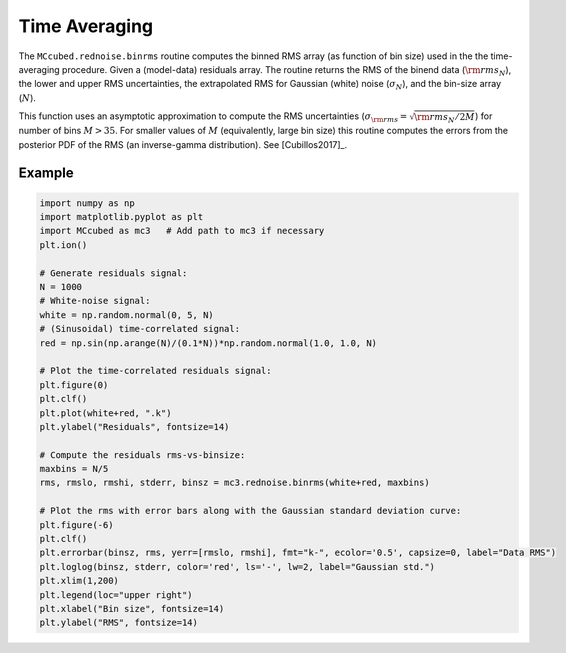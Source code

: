 .. _timeaveraging:

Time Averaging
==============

The ``MCcubed.rednoise.binrms`` routine computes the binned RMS array
(as function of bin size) used in the the time-averaging procedure.
Given a (model-data) residuals array.  The routine returns the RMS of
the binend data (:math:`{\rm rms}_N`), the lower and upper RMS
uncertainties, the extrapolated RMS for Gaussian (white) noise
(:math:`\sigma_N`), and the bin-size array (:math:`N`).

This function uses an asymptotic approximation to compute the RMS
uncertainties (:math:`\sigma_{\rm rms} = \sqrt{{\rm rms}_N / 2M}`) for
number of bins :math:`M> 35`.  For smaller values of :math:`M`
(equivalently, large bin size) this routine computes the errors from
the posterior PDF of the RMS (an inverse-gamma distribution).  See
[Cubillos2017]_.



Example
^^^^^^^

.. code-block:: python

  import numpy as np
  import matplotlib.pyplot as plt
  import MCcubed as mc3   # Add path to mc3 if necessary
  plt.ion()

  # Generate residuals signal:
  N = 1000
  # White-noise signal:
  white = np.random.normal(0, 5, N)
  # (Sinusoidal) time-correlated signal:
  red = np.sin(np.arange(N)/(0.1*N))*np.random.normal(1.0, 1.0, N)

  # Plot the time-correlated residuals signal:
  plt.figure(0)
  plt.clf()
  plt.plot(white+red, ".k")
  plt.ylabel("Residuals", fontsize=14)

  # Compute the residuals rms-vs-binsize:
  maxbins = N/5
  rms, rmslo, rmshi, stderr, binsz = mc3.rednoise.binrms(white+red, maxbins)

  # Plot the rms with error bars along with the Gaussian standard deviation curve:
  plt.figure(-6)
  plt.clf()
  plt.errorbar(binsz, rms, yerr=[rmslo, rmshi], fmt="k-", ecolor='0.5', capsize=0, label="Data RMS")
  plt.loglog(binsz, stderr, color='red', ls='-', lw=2, label="Gaussian std.")
  plt.xlim(1,200)
  plt.legend(loc="upper right")
  plt.xlabel("Bin size", fontsize=14)
  plt.ylabel("RMS", fontsize=14)

.. image:: ./time-correlated_signal.png
   :width: 50%

.. image:: ./rms-vs-binsize.png
   :width: 50%
